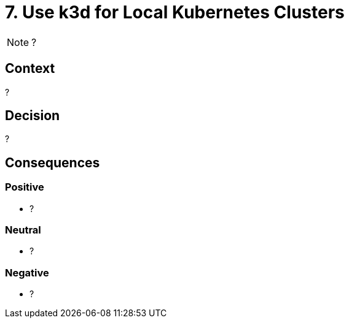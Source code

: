 = 7. Use k3d for Local Kubernetes Clusters

NOTE: ?

== Context

?

== Decision

?

== Consequences

=== Positive

* ?

=== Neutral

* ?

=== Negative

* ?
